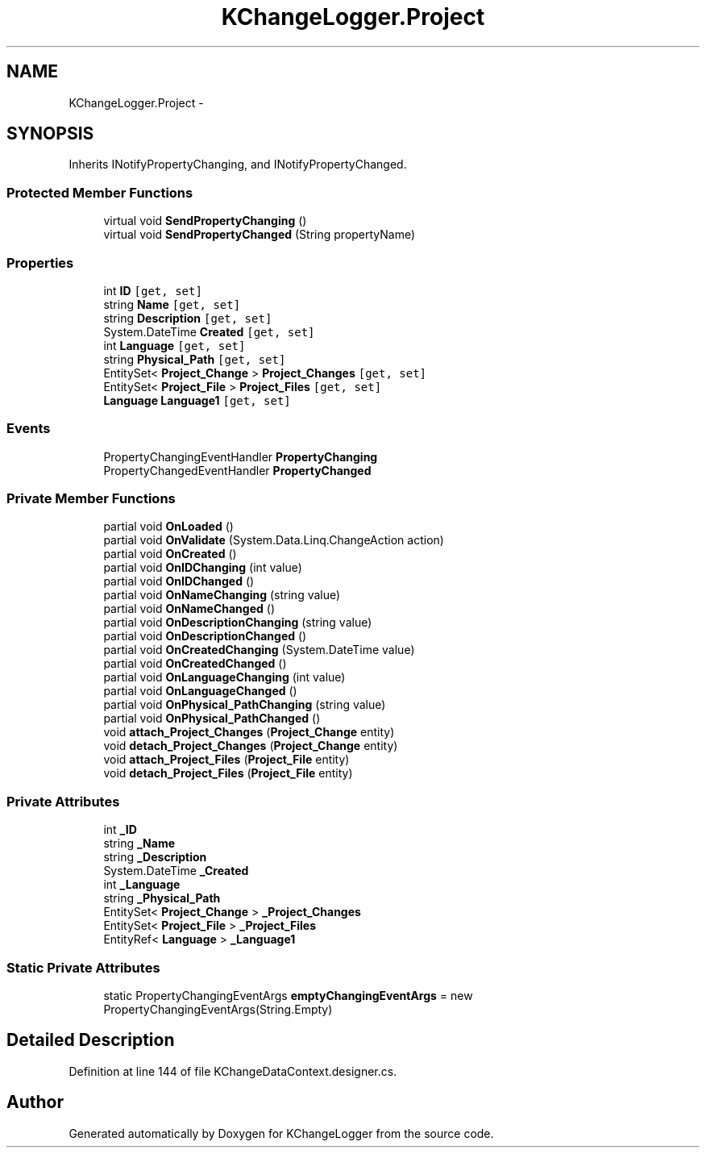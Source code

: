 .TH "KChangeLogger.Project" 3 "Wed Dec 19 2012" "Version 0.6" "KChangeLogger" \" -*- nroff -*-
.ad l
.nh
.SH NAME
KChangeLogger.Project \- 
.SH SYNOPSIS
.br
.PP
.PP
Inherits INotifyPropertyChanging, and INotifyPropertyChanged\&.
.SS "Protected Member Functions"

.in +1c
.ti -1c
.RI "virtual void \fBSendPropertyChanging\fP ()"
.br
.ti -1c
.RI "virtual void \fBSendPropertyChanged\fP (String propertyName)"
.br
.in -1c
.SS "Properties"

.in +1c
.ti -1c
.RI "int \fBID\fP\fC [get, set]\fP"
.br
.ti -1c
.RI "string \fBName\fP\fC [get, set]\fP"
.br
.ti -1c
.RI "string \fBDescription\fP\fC [get, set]\fP"
.br
.ti -1c
.RI "System\&.DateTime \fBCreated\fP\fC [get, set]\fP"
.br
.ti -1c
.RI "int \fBLanguage\fP\fC [get, set]\fP"
.br
.ti -1c
.RI "string \fBPhysical_Path\fP\fC [get, set]\fP"
.br
.ti -1c
.RI "EntitySet< \fBProject_Change\fP > \fBProject_Changes\fP\fC [get, set]\fP"
.br
.ti -1c
.RI "EntitySet< \fBProject_File\fP > \fBProject_Files\fP\fC [get, set]\fP"
.br
.ti -1c
.RI "\fBLanguage\fP \fBLanguage1\fP\fC [get, set]\fP"
.br
.in -1c
.SS "Events"

.in +1c
.ti -1c
.RI "PropertyChangingEventHandler \fBPropertyChanging\fP"
.br
.ti -1c
.RI "PropertyChangedEventHandler \fBPropertyChanged\fP"
.br
.in -1c
.SS "Private Member Functions"

.in +1c
.ti -1c
.RI "partial void \fBOnLoaded\fP ()"
.br
.ti -1c
.RI "partial void \fBOnValidate\fP (System\&.Data\&.Linq\&.ChangeAction action)"
.br
.ti -1c
.RI "partial void \fBOnCreated\fP ()"
.br
.ti -1c
.RI "partial void \fBOnIDChanging\fP (int value)"
.br
.ti -1c
.RI "partial void \fBOnIDChanged\fP ()"
.br
.ti -1c
.RI "partial void \fBOnNameChanging\fP (string value)"
.br
.ti -1c
.RI "partial void \fBOnNameChanged\fP ()"
.br
.ti -1c
.RI "partial void \fBOnDescriptionChanging\fP (string value)"
.br
.ti -1c
.RI "partial void \fBOnDescriptionChanged\fP ()"
.br
.ti -1c
.RI "partial void \fBOnCreatedChanging\fP (System\&.DateTime value)"
.br
.ti -1c
.RI "partial void \fBOnCreatedChanged\fP ()"
.br
.ti -1c
.RI "partial void \fBOnLanguageChanging\fP (int value)"
.br
.ti -1c
.RI "partial void \fBOnLanguageChanged\fP ()"
.br
.ti -1c
.RI "partial void \fBOnPhysical_PathChanging\fP (string value)"
.br
.ti -1c
.RI "partial void \fBOnPhysical_PathChanged\fP ()"
.br
.ti -1c
.RI "void \fBattach_Project_Changes\fP (\fBProject_Change\fP entity)"
.br
.ti -1c
.RI "void \fBdetach_Project_Changes\fP (\fBProject_Change\fP entity)"
.br
.ti -1c
.RI "void \fBattach_Project_Files\fP (\fBProject_File\fP entity)"
.br
.ti -1c
.RI "void \fBdetach_Project_Files\fP (\fBProject_File\fP entity)"
.br
.in -1c
.SS "Private Attributes"

.in +1c
.ti -1c
.RI "int \fB_ID\fP"
.br
.ti -1c
.RI "string \fB_Name\fP"
.br
.ti -1c
.RI "string \fB_Description\fP"
.br
.ti -1c
.RI "System\&.DateTime \fB_Created\fP"
.br
.ti -1c
.RI "int \fB_Language\fP"
.br
.ti -1c
.RI "string \fB_Physical_Path\fP"
.br
.ti -1c
.RI "EntitySet< \fBProject_Change\fP > \fB_Project_Changes\fP"
.br
.ti -1c
.RI "EntitySet< \fBProject_File\fP > \fB_Project_Files\fP"
.br
.ti -1c
.RI "EntityRef< \fBLanguage\fP > \fB_Language1\fP"
.br
.in -1c
.SS "Static Private Attributes"

.in +1c
.ti -1c
.RI "static PropertyChangingEventArgs \fBemptyChangingEventArgs\fP = new PropertyChangingEventArgs(String\&.Empty)"
.br
.in -1c
.SH "Detailed Description"
.PP 
Definition at line 144 of file KChangeDataContext\&.designer\&.cs\&.

.SH "Author"
.PP 
Generated automatically by Doxygen for KChangeLogger from the source code\&.
